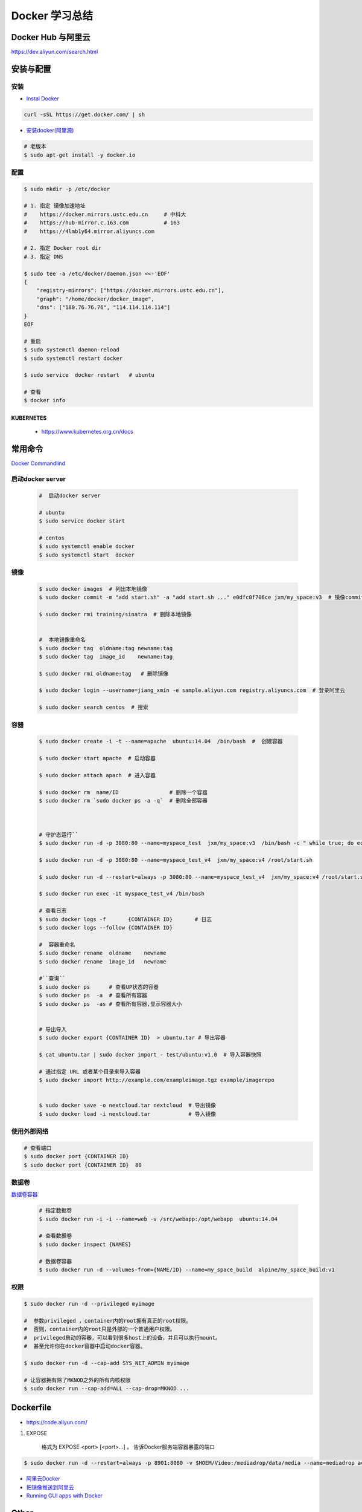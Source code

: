 ###############
Docker 学习总结
###############

*******************
Docker Hub 与阿里云
*******************

https://dev.aliyun.com/search.html



************
安装与配置
************


安装  
============

* `Instal Docker <https://docs.docker.com/engine/installation/>`_

.. code-block:: bash

  curl -sSL https://get.docker.com/ | sh

* `安装docker(阿里源) <https://yq.aliyun.com/articles/110806?spm=5176.8351553.0.0.6a7c1991Uq3rD1>`_

.. code-block:: bash

     # 老版本
     $ sudo apt-get install -y docker.io

配置 
============

.. code-block:: bash

    $ sudo mkdir -p /etc/docker

    # 1. 指定 镜像加速地址
    #    https://docker.mirrors.ustc.edu.cn     # 中科大
    #    https://hub-mirror.c.163.com           # 163
    #    https://4lmb1y64.mirror.aliyuncs.com

    # 2. 指定 Docker root dir 
    # 3. 指定 DNS 

    $ sudo tee -a /etc/docker/daemon.json <<-'EOF'
    {
        "registry-mirrors": ["https://docker.mirrors.ustc.edu.cn"],
        "graph": "/home/docker/docker_image",
        "dns": ["180.76.76.76", "114.114.114.114"]
    }
    EOF
  
    # 重启
    $ sudo systemctl daemon-reload
    $ sudo systemctl restart docker

    $ sudo service  docker restart   # ubuntu

    # 查看
    $ docker info


KUBERNETES
------------------

    * https://www.kubernetes.org.cn/docs


**********
常用命令
**********

`Docker Commandlind <https://docs.docker.com/engine/reference/commandline/docker/>`_



启动docker server
===================

    .. code-block:: bash
        
         #  启动docker server

         # ubuntu
         $ sudo service docker start

         # centos
         $ sudo systemctl enable docker 
         $ sudo systemctl start  docker



镜像
===================

    .. code-block:: bash

        $ sudo docker images  # 列出本地镜像
        $ sudo docker commit -m "add start.sh" -a "add start.sh ..." e0dfc0f706ce jxm/my_space:v3  # 镜像commit

        $ sudo docker rmi training/sinatra  # 删除本地镜像


        #  本地镜像重命名 
        $ sudo docker tag  oldname:tag newname:tag 
        $ sudo docker tag  image_id    newname:tag 
        
        $ sudo docker rmi oldname:tag   # 删除镜像

        $ sudo docker login --username=jiang_xmin -e sample.aliyun.com registry.aliyuncs.com  # 登录阿里云

        $ sudo docker search centos  # 搜索

容器
============

    .. code-block:: bash

       $ sudo docker create -i -t --name=apache  ubuntu:14.04  /bin/bash  #  创建容器

       $ sudo docker start apache  # 启动容器

       $ sudo docker attach apach  # 进入容器
       
       $ sudo docker rm  name/ID                # 删除一个容器
       $ sudo docker rm `sudo docker ps -a -q`  # 删除全部容器



       # 守护态运行``
       $ sudo docker run -d -p 3080:80 --name=myspace_test  jxm/my_space:v3  /bin/bash -c " while true; do echo hello world; sleep 1; done"

       $ sudo docker run -d -p 3080:80 --name=myspace_test_v4  jxm/my_space:v4 /root/start.sh

       $ sudo docker run -d --restart=always -p 3080:80 --name=myspace_test_v4  jxm/my_space:v4 /root/start.sh  #开机自启动

       $ sudo docker run exec -it myspace_test_v4 /bin/bash

       # 查看日志
       $ sudo docker logs -f       {CONTAINER ID}       # 日志
       $ sudo docker logs --follow {CONTAINER ID}

       #  容器重命名
       $ sudo docker rename  oldname    newname 
       $ sudo docker rename  image_id   newname 

       #``查询``
       $ sudo docker ps      # 查看UP状态的容器
       $ sudo docker ps  -a  # 查看所有容器
       $ sudo docker ps  -as # 查看所有容器,显示容器大小


       # 导出导入
       $ sudo docker export {CONTAINER ID}  > ubuntu.tar # 导出容器
    
       $ cat ubuntu.tar | sudo docker import - test/ubuntu:v1.0  # 导入容器快照 

       # 通过指定 URL 或者某个目录来导入容器
       $ sudo docker import http://example.com/exampleimage.tgz example/imagerepo


       $ sudo docker save -o nextcloud.tar nextcloud  # 导出镜像
       $ sudo docker load -i nextcloud.tar            # 导入镜像


使用外部网络
============


.. code-block:: bash

    # 查看端口
    $ sudo docker port {CONTAINER ID}
    $ sudo docker port {CONTAINER ID}  80


数据卷
============

`数据卷容器 <http://wiki.jikexueyuan.com/project/docker-technology-and-combat/datacontainer.html>`_


    .. code-block:: bash

        # 指定数据卷
        $ sudo docker run -i -i --name=web -v /src/webapp:/opt/webapp  ubuntu:14.04

        # 查看数据卷
        $ sudo docker inspect {NAMES}
        
        # 数据卷容器
        $ sudo docker run -d --volumes-from={NAME/ID} --name=my_space_build  alpine/my_space_build:v1

权限
============

.. code-block:: bash

    $ sudo docker run -d --privileged myimage

    #  参数privileged ，container内的root拥有真正的root权限。
    #  否则，container内的root只是外部的一个普通用户权限。
    #  privileged启动的容器，可以看到很多host上的设备，并且可以执行mount。
    #  甚至允许你在docker容器中启动docker容器。

    $ sudo docker run -d --cap-add SYS_NET_ADMIN myimage

    # 让容器拥有除了MKNOD之外的所有内核权限 
    $ sudo docker run --cap-add=ALL --cap-drop=MKNOD ...


**********
Dockerfile
**********

* https://code.aliyun.com/


#. EXPOSE

    格式为 EXPOSE <port> [<port>...] 。
    告诉Docker服务端容器暴露的端口


.. code-block:: bash

    $ sudo docker run -d --restart=always -p 8901:8080 -v $HOEM/Video:/mediadrop/data/media --name=mediadrop acaranta/mediadrop


* `阿里云Docker <https://dev.aliyun.com/search.html>`_
* `把镜像推送到阿里云 <https://ninghao.net/video/3780>`_
* `Running GUI apps with Docker <http://fabiorehm.com/blog/2014/09/11/running-gui-apps-with-docker/?utm_source=tuicool&utm_medium=referral>`_ 


*****
Other
*****


* `Docker私有仓库搭建  <http://www.jianshu.com/p/00ac18fce367>`_

**http: server gave HTTP response to HTTPS client** , 解决,添加如下:

.. code-block:: json

    {
       "registry-mirrors": ["https://docker.mirrors.ustc.edu.cn"],
       "insecure-registries": ["192.168.8.204:5000"]
    }



* `使用官方 docker registry 搭建私有镜像仓库及部署 web ui <http://blog.csdn.net/mideagroup/article/details/52052618>`_

* https://hub.docker.com/r/hyper/docker-registry-web
* https://github.com/kwk/docker-registry-frontend

